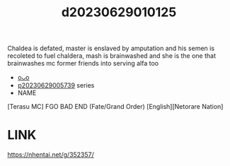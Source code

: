 :PROPERTIES:
:ID:       d37f008a-f1ea-4273-b674-bd80e56d8abd
:END:
#+title: d20230629010125
#+filetags: :20230629010125:ntronary:
Chaldea is defated, master is enslaved by amputation and his semen is recoleted to fuel chaldera, mash is brainwashed and she is the one that brainwashes mc former friends into serving alfa too
- [[id:2985cb47-d679-4a6a-947e-03b00d743a02][oᴗo]]
- [[id:e35c63fd-9b3a-4a0e-9866-900dd5399529][p20230629005739]] series
- NAME
[Terasu MC] FGO BAD END (Fate/Grand Order) [English][Netorare Nation]
* LINK
https://nhentai.net/g/352357/
